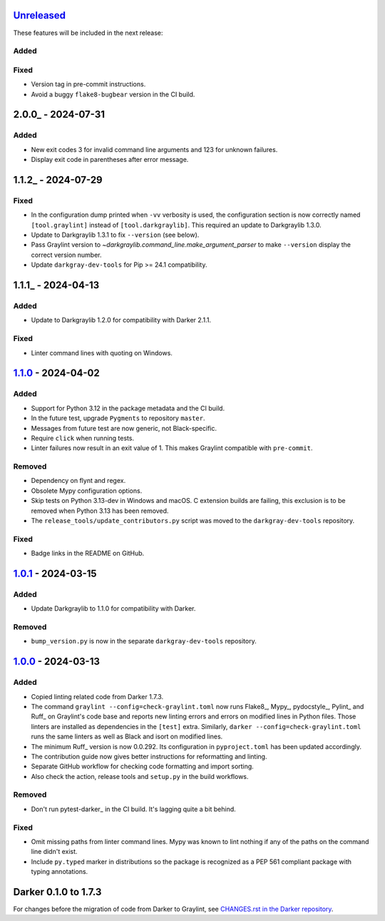 Unreleased_
===========

These features will be included in the next release:

Added
-----

Fixed
-----
- Version tag in pre-commit instructions.
- Avoid a buggy ``flake8-bugbear`` version in the CI build.


2.0.0_ - 2024-07-31
===================

Added
-----
- New exit codes 3 for invalid command line arguments and 123 for unknown failures.
- Display exit code in parentheses after error message.


1.1.2_ - 2024-07-29
===================

Fixed
-----
- In the configuration dump printed when ``-vv`` verbosity is used, the configuration
  section is now correctly named ``[tool.graylint]`` instead of ``[tool.darkgraylib]``.
  This required an update to Darkgraylib 1.3.0.
- Update to Darkgraylib 1.3.1 to fix ``--version`` (see below).
- Pass Graylint version to `~darkgraylib.command_line.make_argument_parser` to make
  ``--version`` display the correct version number.
- Update ``darkgray-dev-tools`` for Pip >= 24.1 compatibility.


1.1.1_ - 2024-04-13
===================

Added
-----
- Update to Darkgraylib 1.2.0 for compatibility with Darker 2.1.1.

Fixed
-----
- Linter command lines with quoting on Windows.


1.1.0_ - 2024-04-02
===================

Added
-----
- Support for Python 3.12 in the package metadata and the CI build.
- In the future test, upgrade ``Pygments`` to repository ``master``.
- Messages from future test are now generic, not Black-specific.
- Require ``click`` when running tests.
- Linter failures now result in an exit value of 1. This makes Graylint compatible with
  ``pre-commit``.

Removed
-------
- Dependency on flynt and regex.
- Obsolete Mypy configuration options.
- Skip tests on Python 3.13-dev in Windows and macOS. C extension builds are failing,
  this exclusion is to be removed when Python 3.13 has been removed.
- The ``release_tools/update_contributors.py`` script was moved to the
  ``darkgray-dev-tools`` repository.

Fixed
-----
- Badge links in the README on GitHub.


1.0.1_ - 2024-03-15
===================

Added
-----
- Update Darkgraylib to 1.1.0 for compatibility with Darker.

Removed
-------
- ``bump_version.py`` is now in the separate ``darkgray-dev-tools`` repository.


1.0.0_ - 2024-03-13
===================

Added
-----
- Copied linting related code from Darker 1.7.3.
- The command ``graylint --config=check-graylint.toml`` now runs Flake8_, Mypy_,
  pydocstyle_, Pylint_ and Ruff_ on Graylint's code base and reports new linting errors
  and errors on modified lines in Python files. Those linters are installed as
  dependencies in the ``[test]`` extra.
  Similarly, ``darker --config=check-graylint.toml`` runs the same linters as well as
  Black and isort on modified lines.
- The minimum Ruff_ version is now 0.0.292. Its configuration in ``pyproject.toml`` has
  been updated accordingly.
- The contribution guide now gives better instructions for reformatting and linting.
- Separate GitHub workflow for checking code formatting and import sorting.
- Also check the action, release tools and ``setup.py`` in the build workflows.

Removed
-------
- Don't run pytest-darker_ in the CI build. It's lagging quite a bit behind.

Fixed
-----
- Omit missing paths from linter command lines. Mypy was known to lint nothing if any
  of the paths on the command line didn't exist.
- Include ``py.typed`` marker in distributions so the package is recognized as a
  PEP 561 compliant package with typing annotations.


Darker 0.1.0 to 1.7.3
=====================

For changes before the migration of code from Darker to Graylint, see
`CHANGES.rst in the Darker repository`__.

__ https://github.com/akaihola/darker/blob/master/CHANGES.rst

.. _Unreleased: https://github.com/akaihola/graylint/compare/1.1.0...HEAD
.. _1.1.0: https://github.com/akaihola/graylint/compare/v1.0.1...v1.1.0
.. _1.0.1: https://github.com/akaihola/graylint/compare/v1.0.0...v1.0.1
.. _1.0.0: https://github.com/akaihola/graylint/compare/1.7.3...v1.0.0

